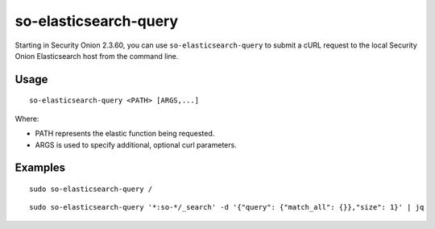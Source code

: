 .. _so-elasticsearch-query:

so-elasticsearch-query
======================

Starting in Security Onion 2.3.60, you can use ``so-elasticsearch-query`` to submit a cURL request to the local Security Onion Elasticsearch host from the command line.

Usage
-----

::

   so-elasticsearch-query <PATH> [ARGS,...]

Where:

- PATH represents the elastic function being requested.
- ARGS is used to specify additional, optional curl parameters.

Examples
--------

::

   sudo so-elasticsearch-query /
   
::

   sudo so-elasticsearch-query '*:so-*/_search' -d '{"query": {"match_all": {}},"size": 1}' | jq
